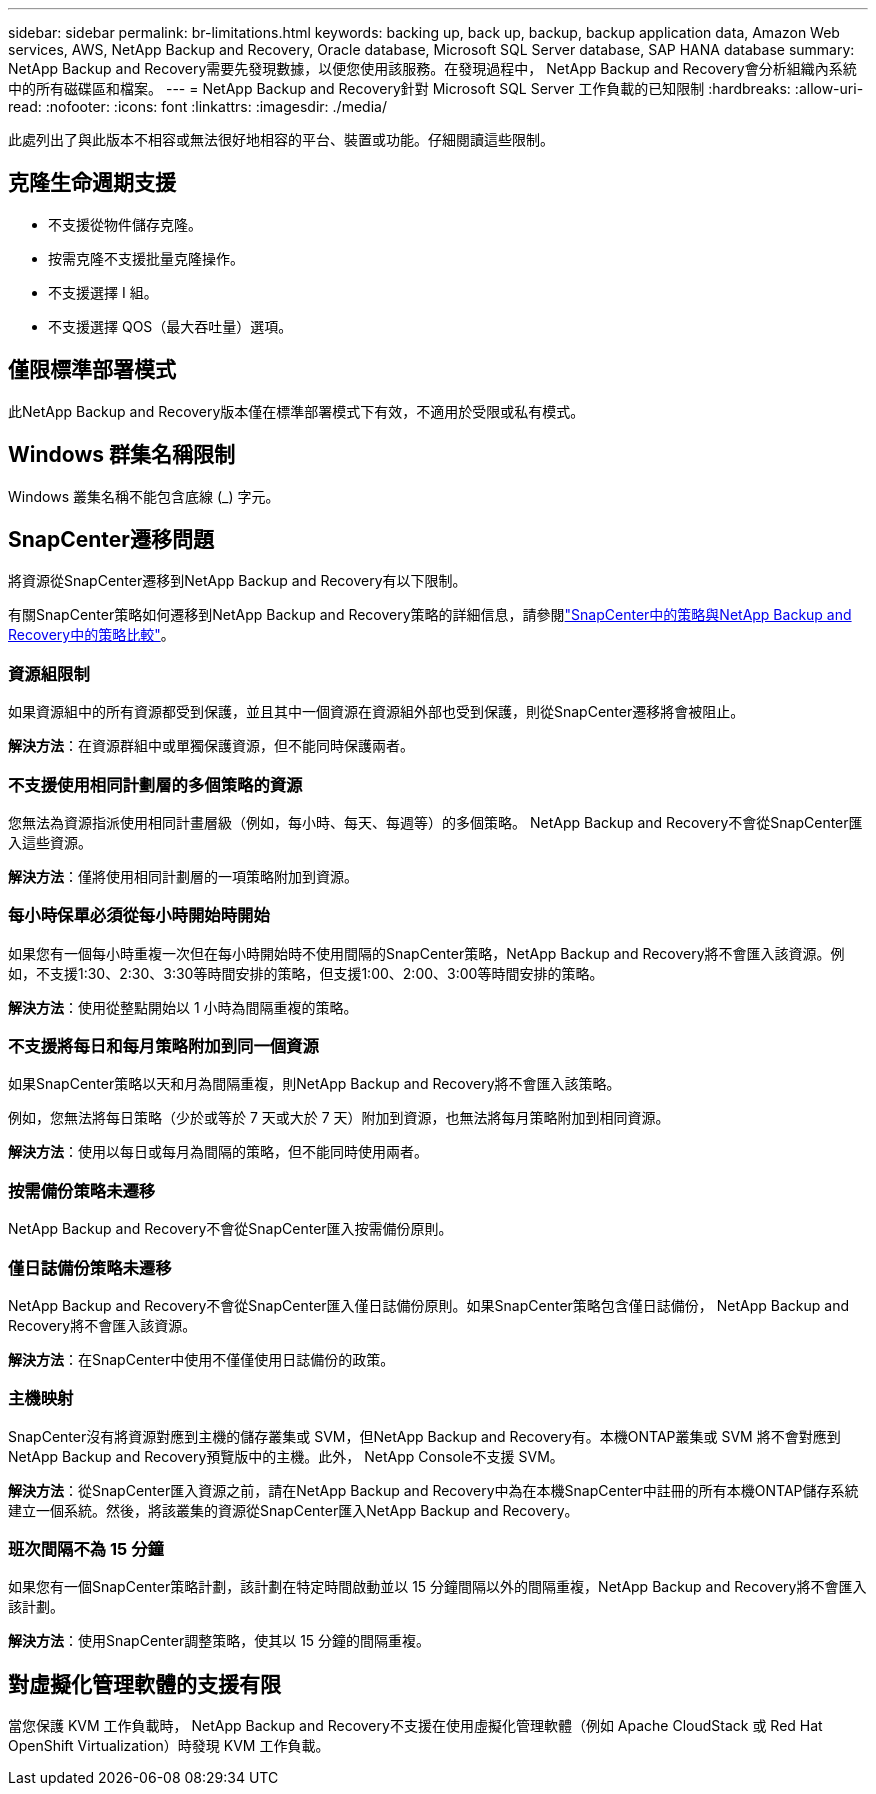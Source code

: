 ---
sidebar: sidebar 
permalink: br-limitations.html 
keywords: backing up, back up, backup, backup application data, Amazon Web services, AWS, NetApp Backup and Recovery, Oracle database, Microsoft SQL Server database, SAP HANA database 
summary: NetApp Backup and Recovery需要先發現數據，以便您使用該服務。在發現過程中， NetApp Backup and Recovery會分析組織內系統中的所有磁碟區和檔案。 
---
= NetApp Backup and Recovery針對 Microsoft SQL Server 工作負載的已知限制
:hardbreaks:
:allow-uri-read: 
:nofooter: 
:icons: font
:linkattrs: 
:imagesdir: ./media/


[role="lead"]
此處列出了與此版本不相容或無法很好地相容的平台、裝置或功能。仔細閱讀這些限制。



== 克隆生命週期支援

* 不支援從物件儲存克隆。
* 按需克隆不支援批量克隆操作。
* 不支援選擇 I 組。
* 不支援選擇 QOS（最大吞吐量）選項。




== 僅限標準部署模式

此NetApp Backup and Recovery版本僅在標準部署模式下有效，不適用於受限或私有模式。



== Windows 群集名稱限制

Windows 叢集名稱不能包含底線 (_) 字元。



== SnapCenter遷移問題

將資源從SnapCenter遷移到NetApp Backup and Recovery有以下限制。

有關SnapCenter策略如何遷移到NetApp Backup and Recovery策略的詳細信息，請參閱link:reference-policy-differences-snapcenter.html["SnapCenter中的策略與NetApp Backup and Recovery中的策略比較"]。



=== 資源組限制

如果資源組中的所有資源都受到保護，並且其中一個資源在資源組外部也受到保護，則從SnapCenter遷移將會被阻止。

*解決方法*：在資源群組中或單獨保護資源，但不能同時保護兩者。



=== 不支援使用相同計劃層的多個策略的資源

您無法為資源指派使用相同計畫層級（例如，每小時、每天、每週等）的多個策略。  NetApp Backup and Recovery不會從SnapCenter匯入這些資源。

*解決方法*：僅將使用相同計劃層的一項策略附加到資源。



=== 每小時保單必須從每小時開始時開始

如果您有一個每小時重複一次但在每小時開始時不使用間隔的SnapCenter策略，NetApp Backup and Recovery將不會匯入該資源。例如，不支援1:30、2:30、3:30等時間安排的策略，但支援1:00、2:00、3:00等時間安排的策略。

*解決方法*：使用從整點開始以 1 小時為間隔重複的策略。



=== 不支援將每日和每月策略附加到同一個資源

如果SnapCenter策略以天和月為間隔重複，則NetApp Backup and Recovery將不會匯入該策略。

例如，您無法將每日策略（少於或等於 7 天或大於 7 天）附加到資源，也無法將每月策略附加到相同資源。

*解決方法*：使用以每日或每月為間隔的策略，但不能同時使用兩者。



=== 按需備份策略未遷移

NetApp Backup and Recovery不會從SnapCenter匯入按需備份原則。



=== 僅日誌備份策略未遷移

NetApp Backup and Recovery不會從SnapCenter匯入僅日誌備份原則。如果SnapCenter策略包含僅日誌備份， NetApp Backup and Recovery將不會匯入該資源。

*解決方法*：在SnapCenter中使用不僅僅使用日誌備份的政策。



=== 主機映射

SnapCenter沒有將資源對應到主機的儲存叢集或 SVM，但NetApp Backup and Recovery有。本機ONTAP叢集或 SVM 將不會對應到NetApp Backup and Recovery預覽版中的主機。此外， NetApp Console不支援 SVM。

*解決方法*：從SnapCenter匯入資源之前，請在NetApp Backup and Recovery中為在本機SnapCenter中註冊的所有本機ONTAP儲存系統建立一個系統。然後，將該叢集的資源從SnapCenter匯入NetApp Backup and Recovery。



=== 班次間隔不為 15 分鐘

如果您有一個SnapCenter策略計劃，該計劃在特定時間啟動並以 15 分鐘間隔以外的間隔重複，NetApp Backup and Recovery將不會匯入該計劃。

*解決方法*：使用SnapCenter調整策略，使其以 15 分鐘的間隔重複。



== 對虛擬化管理軟體的支援有限

當您保護 KVM 工作負載時， NetApp Backup and Recovery不支援在​​使用虛擬化管理軟體（例如 Apache CloudStack 或 Red Hat OpenShift Virtualization）時發現 KVM 工作負載。
